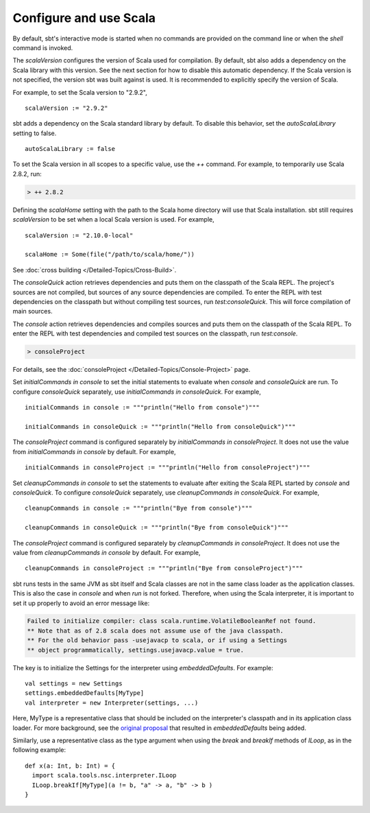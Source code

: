 =========================
 Configure and use Scala
=========================

By default, sbt's interactive mode is started when no commands are provided on the command line or when the `shell` command is invoked.

.. howto::
   :id: version
   :title: Set the Scala version used for building the project
   :type: setting
   
   version := "1.0"

The `scalaVersion` configures the version of Scala used for compilation.  By default, sbt also adds a dependency on the Scala library with this version.  See the next section for how to disable this automatic dependency.  If the Scala version is not specified, the version sbt was built against is used.  It is recommended to explicitly specify the version of Scala.

For example, to set the Scala version to "2.9.2",

::

    scalaVersion := "2.9.2"

.. howto::
   :id: noauto
   :title: Disable the automatic dependency on the Scala library
   :type: setting
   
   autoScalaLibrary := false

sbt adds a dependency on the Scala standard library by default.  To disable this behavior, set the `autoScalaLibrary` setting to false.

::

    autoScalaLibrary := false

.. howto::
   :id: temporary
   :title: Temporarily switch to a different Scala version
   :type: command
   
   ++ 2.8.2

To set the Scala version in all scopes to a specific value, use the `++` command.  For example, to temporarily use Scala 2.8.2, run:

.. code-block:: console

    > ++ 2.8.2

.. howto::
   :id: local
   :title: Use a local Scala installation for building a project
   :type: setting
   
   scalaHome := Some(file("/path/to/scala/home/"))

Defining the `scalaHome` setting with the path to the Scala home directory will use that Scala installation.  sbt still requires `scalaVersion` to be set when a local Scala version is used.  For example,

::

    scalaVersion := "2.10.0-local"

    scalaHome := Some(file("/path/to/scala/home/"))

.. howto::
   :id: cross
   :title: Build a project against multiple Scala versions

See :doc:`cross building </Detailed-Topics/Cross-Build>`.

.. howto::
   :id: consoleQuick
   :title: Enter the Scala REPL with a project's dependencies on the classpath, but not the compiled project classes
   :type: command
   
   consoleQuick

The `consoleQuick` action retrieves dependencies and puts them on the classpath of the Scala REPL.  The project's sources are not compiled, but sources of any source dependencies are compiled.  To enter the REPL with test dependencies on the classpath but without compiling test sources, run `test:consoleQuick`.  This will force compilation of main sources.

.. howto::
   :id: console
   :title: Enter the Scala REPL with a project's dependencies and compiled code on the classpath
   :type: command

   console

The `console` action retrieves dependencies and compiles sources and puts them on the classpath of the Scala REPL.  To enter the REPL with test dependencies and compiled test sources on the classpath, run `test:console`.

.. howto::
   :id: consoleProject
   :title: Enter the Scala REPL with plugins and the build definition on the classpath
   :type: command
   
   consoleProject

.. code-block:: console

    > consoleProject

For details, see the :doc:`consoleProject </Detailed-Topics/Console-Project>` page.

.. howto::
   :id: initial
   :title: Define the initial commands evaluated when entering the Scala REPL
   :type: setting
   
   initialCommands in console := """println("Hi!")"""

Set `initialCommands in console` to set the initial statements to evaluate when `console` and `consoleQuick` are run.  To configure `consoleQuick` separately, use `initialCommands in consoleQuick`.
For example,

::

    initialCommands in console := """println("Hello from console")"""

    initialCommands in consoleQuick := """println("Hello from consoleQuick")"""

The `consoleProject` command is configured separately by `initialCommands in consoleProject`.  It does not use the value from `initialCommands in console` by default.  For example,

::

    initialCommands in consoleProject := """println("Hello from consoleProject")"""


.. howto::
   :id: cleanup
   :title: Define the commands evaluated when exiting the Scala REPL
   :type: setting
   
   cleanupCommands in console := """println("Bye!")"""

Set `cleanupCommands in console` to set the statements to evaluate after exiting the Scala REPL started by `console` and `consoleQuick`.  To configure `consoleQuick` separately, use `cleanupCommands in consoleQuick`.
For example,

::

    cleanupCommands in console := """println("Bye from console")"""

    cleanupCommands in consoleQuick := """println("Bye from consoleQuick")"""

The `consoleProject` command is configured separately by `cleanupCommands in consoleProject`.  It does not use the value from `cleanupCommands in console` by default.  For example,

::

    cleanupCommands in consoleProject := """println("Bye from consoleProject")"""


.. howto::
   :id: embed
   :title: Use the Scala REPL from project code

sbt runs tests in the same JVM as sbt itself and Scala classes are not in the same class loader as the application classes.  This is also the case in `console` and when `run` is not forked. Therefore, when using the Scala interpreter, it is important to set it up properly to avoid an error message like:

.. code-block:: text

    Failed to initialize compiler: class scala.runtime.VolatileBooleanRef not found.
    ** Note that as of 2.8 scala does not assume use of the java classpath.
    ** For the old behavior pass -usejavacp to scala, or if using a Settings
    ** object programmatically, settings.usejavacp.value = true.

The key is to initialize the Settings for the interpreter using *embeddedDefaults*.  For example:

::
    
    val settings = new Settings
    settings.embeddedDefaults[MyType]
    val interpreter = new Interpreter(settings, ...)

Here, MyType is a representative class that should be included on the interpreter's classpath and in its application class loader.  For more background, see the `original proposal <https://gist.github.com/404272>`_ that resulted in *embeddedDefaults* being added.

Similarly, use a representative class as the type argument when using the *break* and *breakIf* methods of *ILoop*, as in the following example:

::
    
    def x(a: Int, b: Int) = {
      import scala.tools.nsc.interpreter.ILoop
      ILoop.breakIf[MyType](a != b, "a" -> a, "b" -> b )
    }

